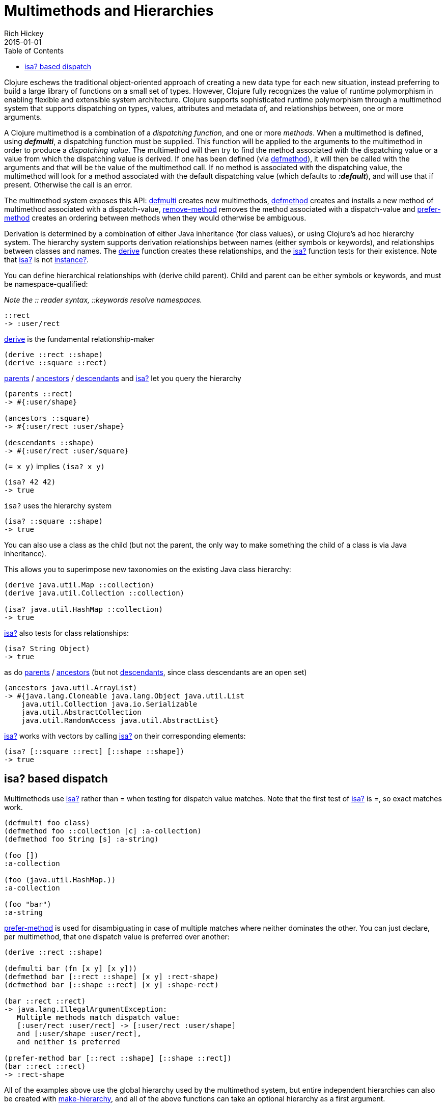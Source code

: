 = Multimethods and Hierarchies
Rich Hickey
2015-01-01
:type: reference
:toc: macro
:icons: font
:prevpagehref: transducers
:prevpagetitle: Transducers
:nextpagehref: protocols
:nextpagetitle: Protocols

ifdef::env-github,env-browser[:outfilesuffix: .adoc]

toc::[]

Clojure eschews the traditional object-oriented approach of creating a new data type for each new situation, instead preferring to build a large library of functions on a small set of types. However, Clojure fully recognizes the value of runtime polymorphism in enabling flexible and extensible system architecture. Clojure supports sophisticated runtime polymorphism through a multimethod system that supports dispatching on types, values, attributes and metadata of, and relationships between, one or more arguments.

A Clojure multimethod is a combination of a _dispatching_ _function_, and one or more _methods_. When a multimethod is defined, using _**defmulti**_, a dispatching function must be supplied. This function will be applied to the arguments to the multimethod in order to produce a _dispatching value_. The multimethod will then try to find the method associated with the dispatching value or a value from which the dispatching value is derived. If one has been defined (via https://clojure.github.io/clojure/clojure.core-api.html#clojure.core/defmethod[defmethod]), it will then be called with the arguments and that will be the value of the multimethod call. If no method is associated with the dispatching value, the multimethod will look for a method associated with the default dispatching value (which defaults to _**:default**_), and will use that if present. Otherwise the call is an error.

The multimethod system exposes this API: https://clojure.github.io/clojure/clojure.core-api.html#clojure.core/defmulti[defmulti] creates new multimethods, https://clojure.github.io/clojure/clojure.core-api.html#clojure.core/defmethod[defmethod] creates and installs a new method of multimethod associated with a dispatch-value, https://clojure.github.io/clojure/clojure.core-api.html#clojure.core/remove-method[remove-method] removes the method associated with a dispatch-value and https://clojure.github.io/clojure/clojure.core-api.html#clojure.core/prefer-method[prefer-method] creates an ordering between methods when they would otherwise be ambiguous.

Derivation is determined by a combination of either Java inheritance (for class values), or using Clojure's ad hoc hierarchy system. The hierarchy system supports derivation relationships between names (either symbols or keywords), and relationships between classes and names. The https://clojure.github.io/clojure/clojure.core-api.html#clojure.core/derive[derive] function creates these relationships, and the https://clojure.github.io/clojure/clojure.core-api.html#clojure.core/isa?[isa?] function tests for their existence. Note that https://clojure.github.io/clojure/clojure.core-api.html#clojure.core/isa?[isa?] is not https://clojure.github.io/clojure/clojure.core-api.html#clojure.core/instance?[instance?].

You can define hierarchical relationships with +(derive child parent)+. Child and parent can be either symbols or keywords, and must be namespace-qualified:

_Note the pass:[::] reader syntax, ::keywords resolve namespaces._

[source,clojure]
----
::rect
-> :user/rect
----
https://clojure.github.io/clojure/clojure.core-api.html#clojure.core/derive[derive] is the fundamental relationship-maker
[source,clojure]
----
(derive ::rect ::shape)
(derive ::square ::rect)
----
https://clojure.github.io/clojure/clojure.core-api.html#clojure.core/parents[parents] / https://clojure.github.io/clojure/clojure.core-api.html#clojure.core/ancestors[ancestors] / https://clojure.github.io/clojure/clojure.core-api.html#clojure.core/descendants[descendants] and https://clojure.github.io/clojure/clojure.core-api.html#clojure.core/isa%3F[isa?] let you query the hierarchy

[source,clojure]
----
(parents ::rect)
-> #{:user/shape}

(ancestors ::square)
-> #{:user/rect :user/shape}

(descendants ::shape)
-> #{:user/rect :user/square}
----

`(= x y)` implies `(isa? x y)`

[source,clojure]
----
(isa? 42 42)
-> true
----

`isa?` uses the hierarchy system

[source,clojure]
----
(isa? ::square ::shape)
-> true
----

You can also use a class as the child (but not the parent, the only way to make something the child of a class is via Java inheritance).

This allows you to superimpose new taxonomies on the existing Java class hierarchy:

[source,clojure]
----
(derive java.util.Map ::collection)
(derive java.util.Collection ::collection)

(isa? java.util.HashMap ::collection)
-> true
----

https://clojure.github.io/clojure/clojure.core-api.html#clojure.core/isa%3F[isa?] also tests for class relationships:

[source,clojure]
----
(isa? String Object)
-> true
----

as do https://clojure.github.io/clojure/clojure.core-api.html#clojure.core/parents[parents] / https://clojure.github.io/clojure/clojure.core-api.html#clojure.core/ancestors[ancestors] (but not https://clojure.github.io/clojure/clojure.core-api.html#clojure.core/descendants[descendants], since class descendants are an open set)

[source,clojure]
----
(ancestors java.util.ArrayList)
-> #{java.lang.Cloneable java.lang.Object java.util.List
    java.util.Collection java.io.Serializable
    java.util.AbstractCollection
    java.util.RandomAccess java.util.AbstractList}
----

https://clojure.github.io/clojure/clojure.core-api.html#clojure.core/isa%3F[isa?] works with vectors by calling https://clojure.github.io/clojure/clojure.core-api.html#clojure.core/isa%3F[isa?] on their corresponding elements:

[source,clojure]
----
(isa? [::square ::rect] [::shape ::shape])
-> true
----

== isa? based dispatch

Multimethods use https://clojure.github.io/clojure/clojure.core-api.html#clojure.core/isa%3F[isa?] rather than = when testing for dispatch value matches. Note that the first test of https://clojure.github.io/clojure/clojure.core-api.html#clojure.core/isa%3F[isa?] is =, so exact matches work.

[source,clojure]
----
(defmulti foo class)
(defmethod foo ::collection [c] :a-collection)
(defmethod foo String [s] :a-string)

(foo [])
:a-collection

(foo (java.util.HashMap.))
:a-collection

(foo "bar")
:a-string
----

https://clojure.github.io/clojure/clojure.core-api.html#clojure.core/prefer-method[prefer-method] is used for disambiguating in case of multiple matches where neither dominates the other. You can just declare, per multimethod, that one dispatch value is preferred over another:

[source,clojure]
----
(derive ::rect ::shape)

(defmulti bar (fn [x y] [x y]))
(defmethod bar [::rect ::shape] [x y] :rect-shape)
(defmethod bar [::shape ::rect] [x y] :shape-rect)

(bar ::rect ::rect)
-> java.lang.IllegalArgumentException:
   Multiple methods match dispatch value:
   [:user/rect :user/rect] -> [:user/rect :user/shape]
   and [:user/shape :user/rect],
   and neither is preferred

(prefer-method bar [::rect ::shape] [::shape ::rect])
(bar ::rect ::rect)
-> :rect-shape
----

All of the examples above use the global hierarchy used by the multimethod system, but entire independent hierarchies can also be created with https://clojure.github.io/clojure/clojure.core-api.html#clojure.core/make-hierarchy[make-hierarchy], and all of the above functions can take an optional hierarchy as a first argument.

This simple system is extremely powerful. One way to understand the relationship between Clojure multimethods and traditional Java-style single dispatch is that single dispatch is like a Clojure multimethod whose dispatch function calls getClass on the first argument, and whose methods are associated with those classes. Clojure multimethods are not hard-wired to class/type, they can be based on any attribute of the arguments, on multiple arguments, can do validation of arguments and route to error-handling methods etc.


_Note: In this example, the keyword :Shape is being used as the dispatch function, as keywords are functions of maps, as described in the <<data_structures#,Data Structures>> section._

[source,clojure]
----
(defmulti area :Shape)
(defn rect [wd ht] {:Shape :Rect :wd wd :ht ht})
(defn circle [radius] {:Shape :Circle :radius radius})
(defmethod area :Rect [r]
    (* (:wd r) (:ht r)))
(defmethod area :Circle [c]
    (* (. Math PI) (* (:radius c) (:radius c))))
(defmethod area :default [x] :oops)
(def r (rect 4 13))
(def c (circle 12))
(area r)
-> 52
(area c)
-> 452.3893421169302
(area {})
-> :oops
----
